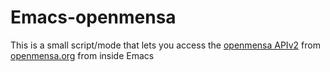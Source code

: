* Emacs-openmensa
  This is a small script/mode that lets you access the [[http://doc.openmensa.org/api/v2/][openmensa APIv2]] from
  [[http://openmensa.org][openmensa.org]] from inside Emacs
